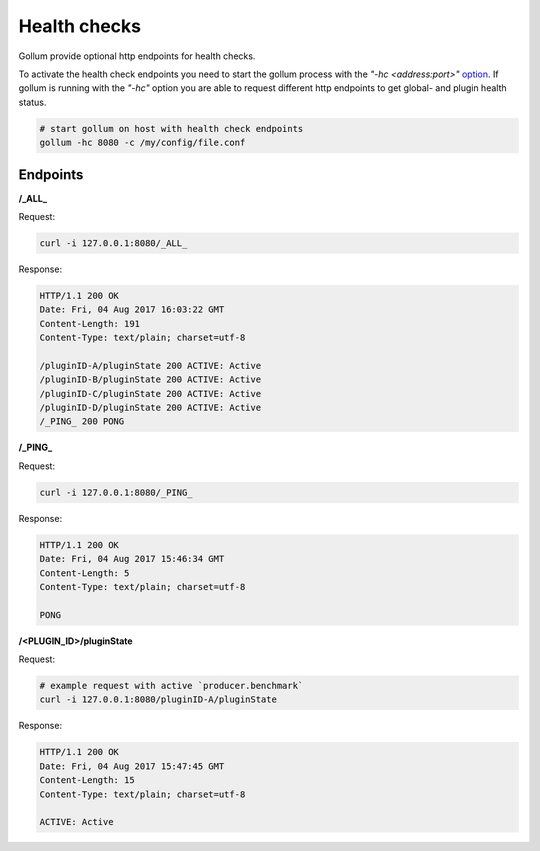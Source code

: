 Health checks
=============

Gollum provide optional http endpoints for health checks.

To activate the health check endpoints you need to start the gollum process with the `"-hc <address:port>"` option_.
If gollum is running with the `"-hc"` option you are able to request different http endpoints
to get global- and plugin health status.

.. _option: http://gollum.readthedocs.io/en/latest/src/instructions/usage.html#commandline


.. code-block:: bash

    # start gollum on host with health check endpoints
    gollum -hc 8080 -c /my/config/file.conf


Endpoints
---------

**/_ALL_**

Request:

.. code-block:: bash

    curl -i 127.0.0.1:8080/_ALL_

Response:

.. code-block:: text

    HTTP/1.1 200 OK
    Date: Fri, 04 Aug 2017 16:03:22 GMT
    Content-Length: 191
    Content-Type: text/plain; charset=utf-8

    /pluginID-A/pluginState 200 ACTIVE: Active
    /pluginID-B/pluginState 200 ACTIVE: Active
    /pluginID-C/pluginState 200 ACTIVE: Active
    /pluginID-D/pluginState 200 ACTIVE: Active
    /_PING_ 200 PONG


**/_PING_**

Request:

.. code-block:: bash

    curl -i 127.0.0.1:8080/_PING_

Response:

.. code-block:: text

    HTTP/1.1 200 OK
    Date: Fri, 04 Aug 2017 15:46:34 GMT
    Content-Length: 5
    Content-Type: text/plain; charset=utf-8

    PONG

**/<PLUGIN_ID>/pluginState**

Request:

.. code-block:: bash

    # example request with active `producer.benchmark`
    curl -i 127.0.0.1:8080/pluginID-A/pluginState

Response:

.. code-block:: text

    HTTP/1.1 200 OK
    Date: Fri, 04 Aug 2017 15:47:45 GMT
    Content-Length: 15
    Content-Type: text/plain; charset=utf-8

    ACTIVE: Active